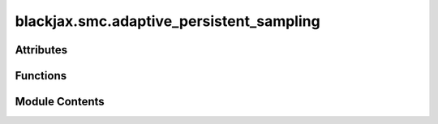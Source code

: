 blackjax.smc.adaptive_persistent_sampling
=========================================

.. py:module:: blackjax.smc.adaptive_persistent_sampling


Attributes
----------

.. autoapisummary::

   blackjax.smc.adaptive_persistent_sampling.init


Functions
---------

.. autoapisummary::

   blackjax.smc.adaptive_persistent_sampling.build_kernel
   blackjax.smc.adaptive_persistent_sampling.as_top_level_api


Module Contents
---------------

.. py:function:: build_kernel(logprior_fn: Callable, loglikelihood_fn: Callable, mcmc_step_fn: Callable, mcmc_init_fn: Callable, resampling_fn: Callable, target_ess: float | blackjax.types.Array, update_strategy: Callable = update_and_take_last, root_solver: Callable = solver.dichotomy) -> Callable

   Build an adaptive Persistent Sampling kernel, with signature
   (rng_key,
   state,
   num_mcmc_steps,
   mcmc_parameters,) -> (new_state, info).

   The function implements the Persistent Sampling algorithm as described
   in Karamanis et al. (2025), with an adaptive tempering schedule. See
   blackjax.smc.persistent_sampling.build_kernel for more details.

   :param logprior_fn: Log prior probability function.
                       NOTE: This function must be normalized (:math:`Z_0 = 1`), in order
                       for the weighting scheme to function correctly.
   :type logprior_fn: Callable
   :param loglikelihood_fn: Log likelihood function.
   :type loglikelihood_fn: Callable
   :param mcmc_step_fn: Function that creates MCMC step from log-probability density function.
   :type mcmc_step_fn: Callable
   :param mcmc_init_fn: A function that creates a new mcmc state from a position and a
                        log-probability density function.
   :type mcmc_init_fn: Callable
   :param resampling_fn: Resampling function (from blackjax.smc.resampling).
   :type resampling_fn: Callable
   :param target_ess: Target effective sample size (ESS) to determine the next tempering
                      parameter.
                      NOTE: In persistent sampling, the ESS is computed over all particles
                      from all previous iterations and can be > 1.
   :type target_ess: float | Array
   :param update_strategy: Strategy to update particles using MCMC kernels, by default
                           'update_and_take_last' from blackjax.smc.base. The function signature must be
                           (mcmc_init_fn,
                           loggerposterior_fn,
                           mcmc_step_fn,
                           num_mcmc_steps,
                           n_particles,) -> (mcmc_kernel, n_particles), like 'update_and_take_last'.
                           The mcmc_kernel must have signature
                           (rng_key, position, mcmc_parameters) -> (new_position, info).
   :type update_strategy: Callable
   :param root_solver: The solver used to adaptively compute the temperature given a target number
                       of effective samples. By default, blackjax.smc.solver.dichotomy.

   :returns: **kernel** -- A callable that takes a rng_key, a PersistentSMCState, and a dictionary of
             mcmc_parameters, and that returns a the PersistentSMCState after
             the step along with information about the transition.
   :rtype: Callable


.. py:data:: init

.. py:function:: as_top_level_api(logprior_fn: Callable, loglikelihood_fn: Callable, max_iterations: int | blackjax.types.Array, mcmc_step_fn: Callable, mcmc_init_fn: Callable, mcmc_parameters: dict, resampling_fn: Callable, target_ess: float | blackjax.types.Array = 3, num_mcmc_steps: int = 10, update_strategy: Callable = update_and_take_last, root_solver: Callable = solver.dichotomy) -> blackjax.base.SamplingAlgorithm

   Implements the user interface for the adaptive Persistent Sampling
   kernel from Karamanis et al. 2025. See build_kernel and
   blackjax.smc.persistent_sampling for more details.

   NOTE: For this algorithm, we need to keep track of all particles
   from all previous iterations. Since the number of tempering steps (and
   therefore the number of particles) is not known in advance, we need to
   define a maximum number of iterations (max_iterations). The inference
   loop should be written in such a way that it breaks if this maximum
   number of iterations is exceeded, even if the algorithm has not yet
   converged to the final posterior (lambda = 1). There is no internal
   check for this.

   Also note that the arrays are preallocated to their maximum size, so
   higher max_iterations will lead to higher memory usage.

   :param logprior_fn: The log-prior function of the model we wish to draw samples from.
                       NOTE: This function must be normalized (:math:`Z_0 = 1`), in order
                       for the weighting scheme to function correctly.
   :type logprior_fn: Callable
   :param loglikelihood_fn: The log-likelihood function of the model we wish to draw samples from.
   :type loglikelihood_fn: Callable
   :param max_iterations: The maximum number of iterations (tempering steps) to perform.
   :type max_iterations: int | Array
   :param mcmc_step_fn: The MCMC step function used to update the particles.
   :type mcmc_step_fn: Callable
   :param mcmc_init_fn: The MCMC initialization function used to initialize the MCMC state
                        from a position.
   :type mcmc_init_fn: Callable
   :param mcmc_parameters: The parameters for the MCMC kernel.
   :type mcmc_parameters: dict
   :param resampling_fn: Resampling function (from blackjax.smc.resampling).
   :type resampling_fn: Callable
   :param target_ess: Target effective sample size (ESS) to determine the next tempering
                      parameter, by default 3.
                      NOTE: In persistent sampling, the ESS is computed over all
                      particles from all previous iterations and can be > 1.
   :type target_ess: float | Array, optional
   :param num_mcmc_steps: Number of MCMC steps to apply to each particle at each iteration,
                          by default 10.
   :type num_mcmc_steps: int, optional
   :param update_strategy: The strategy to update particles using MCMC kernels, by default
                           'update_and_take_last' from blackjax.smc.base. See build_kernel for
                           details.
   :type update_strategy: Callable, optional
   :param root_solver: The solver used to adaptively compute the temperature given a target
                       number of effective samples. By default, blackjax.smc.solver.dichotomy.
   :type root_solver: Callable, optional

   :returns: A ``SamplingAlgorithm`` instance with init and step methods. See
             blackjax.base.SamplingAlgorithm for details.
             The init method has signature
             (position: ArrayLikeTree) -> PersistentSMCState
             The step method has signature
             (rng_key: PRNGKey, state: PersistentSMCState, lmbda: float | Array) ->
             (new_state: PersistentSMCState, info: PersistentStateInfo)
   :rtype: SamplingAlgorithm


